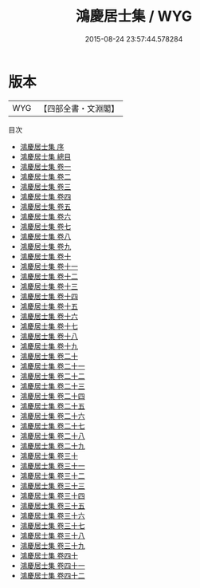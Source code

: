 #+TITLE: 鴻慶居士集 / WYG
#+DATE: 2015-08-24 23:57:44.578284
* 版本
 |       WYG|【四部全書・文淵閣】|
目次
 - [[file:KR4d0179_000.txt::000-1a][鴻慶居士集 序]]
 - [[file:KR4d0179_000.txt::000-4a][鴻慶居士集 總目]]
 - [[file:KR4d0179_001.txt::001-1a][鴻慶居士集 卷一]]
 - [[file:KR4d0179_002.txt::002-1a][鴻慶居士集 卷二]]
 - [[file:KR4d0179_003.txt::003-1a][鴻慶居士集 卷三]]
 - [[file:KR4d0179_004.txt::004-1a][鴻慶居士集 卷四]]
 - [[file:KR4d0179_005.txt::005-1a][鴻慶居士集 卷五]]
 - [[file:KR4d0179_006.txt::006-1a][鴻慶居士集 卷六]]
 - [[file:KR4d0179_007.txt::007-1a][鴻慶居士集 卷七]]
 - [[file:KR4d0179_008.txt::008-1a][鴻慶居士集 卷八]]
 - [[file:KR4d0179_009.txt::009-1a][鴻慶居士集 卷九]]
 - [[file:KR4d0179_010.txt::010-1a][鴻慶居士集 卷十]]
 - [[file:KR4d0179_011.txt::011-1a][鴻慶居士集 卷十一]]
 - [[file:KR4d0179_012.txt::012-1a][鴻慶居士集 卷十二]]
 - [[file:KR4d0179_013.txt::013-1a][鴻慶居士集 卷十三]]
 - [[file:KR4d0179_014.txt::014-1a][鴻慶居士集 卷十四]]
 - [[file:KR4d0179_015.txt::015-1a][鴻慶居士集 卷十五]]
 - [[file:KR4d0179_016.txt::016-1a][鴻慶居士集 卷十六]]
 - [[file:KR4d0179_017.txt::017-1a][鴻慶居士集 卷十七]]
 - [[file:KR4d0179_018.txt::018-1a][鴻慶居士集 卷十八]]
 - [[file:KR4d0179_019.txt::019-1a][鴻慶居士集 卷十九]]
 - [[file:KR4d0179_020.txt::020-1a][鴻慶居士集 卷二十]]
 - [[file:KR4d0179_021.txt::021-1a][鴻慶居士集 卷二十一]]
 - [[file:KR4d0179_022.txt::022-1a][鴻慶居士集 卷二十二]]
 - [[file:KR4d0179_023.txt::023-1a][鴻慶居士集 卷二十三]]
 - [[file:KR4d0179_024.txt::024-1a][鴻慶居士集 卷二十四]]
 - [[file:KR4d0179_025.txt::025-1a][鴻慶居士集 卷二十五]]
 - [[file:KR4d0179_026.txt::026-1a][鴻慶居士集 卷二十六]]
 - [[file:KR4d0179_027.txt::027-1a][鴻慶居士集 卷二十七]]
 - [[file:KR4d0179_028.txt::028-1a][鴻慶居士集 卷二十八]]
 - [[file:KR4d0179_029.txt::029-1a][鴻慶居士集 卷二十九]]
 - [[file:KR4d0179_030.txt::030-1a][鴻慶居士集 卷三十]]
 - [[file:KR4d0179_031.txt::031-1a][鴻慶居士集 卷三十一]]
 - [[file:KR4d0179_032.txt::032-1a][鴻慶居士集 卷三十二]]
 - [[file:KR4d0179_033.txt::033-1a][鴻慶居士集 卷三十三]]
 - [[file:KR4d0179_034.txt::034-1a][鴻慶居士集 卷三十四]]
 - [[file:KR4d0179_035.txt::035-1a][鴻慶居士集 卷三十五]]
 - [[file:KR4d0179_036.txt::036-1a][鴻慶居士集 卷三十六]]
 - [[file:KR4d0179_037.txt::037-1a][鴻慶居士集 卷三十七]]
 - [[file:KR4d0179_038.txt::038-1a][鴻慶居士集 卷三十八]]
 - [[file:KR4d0179_039.txt::039-1a][鴻慶居士集 卷三十九]]
 - [[file:KR4d0179_040.txt::040-1a][鴻慶居士集 卷四十]]
 - [[file:KR4d0179_041.txt::041-1a][鴻慶居士集 卷四十一]]
 - [[file:KR4d0179_042.txt::042-1a][鴻慶居士集 卷四十二]]
